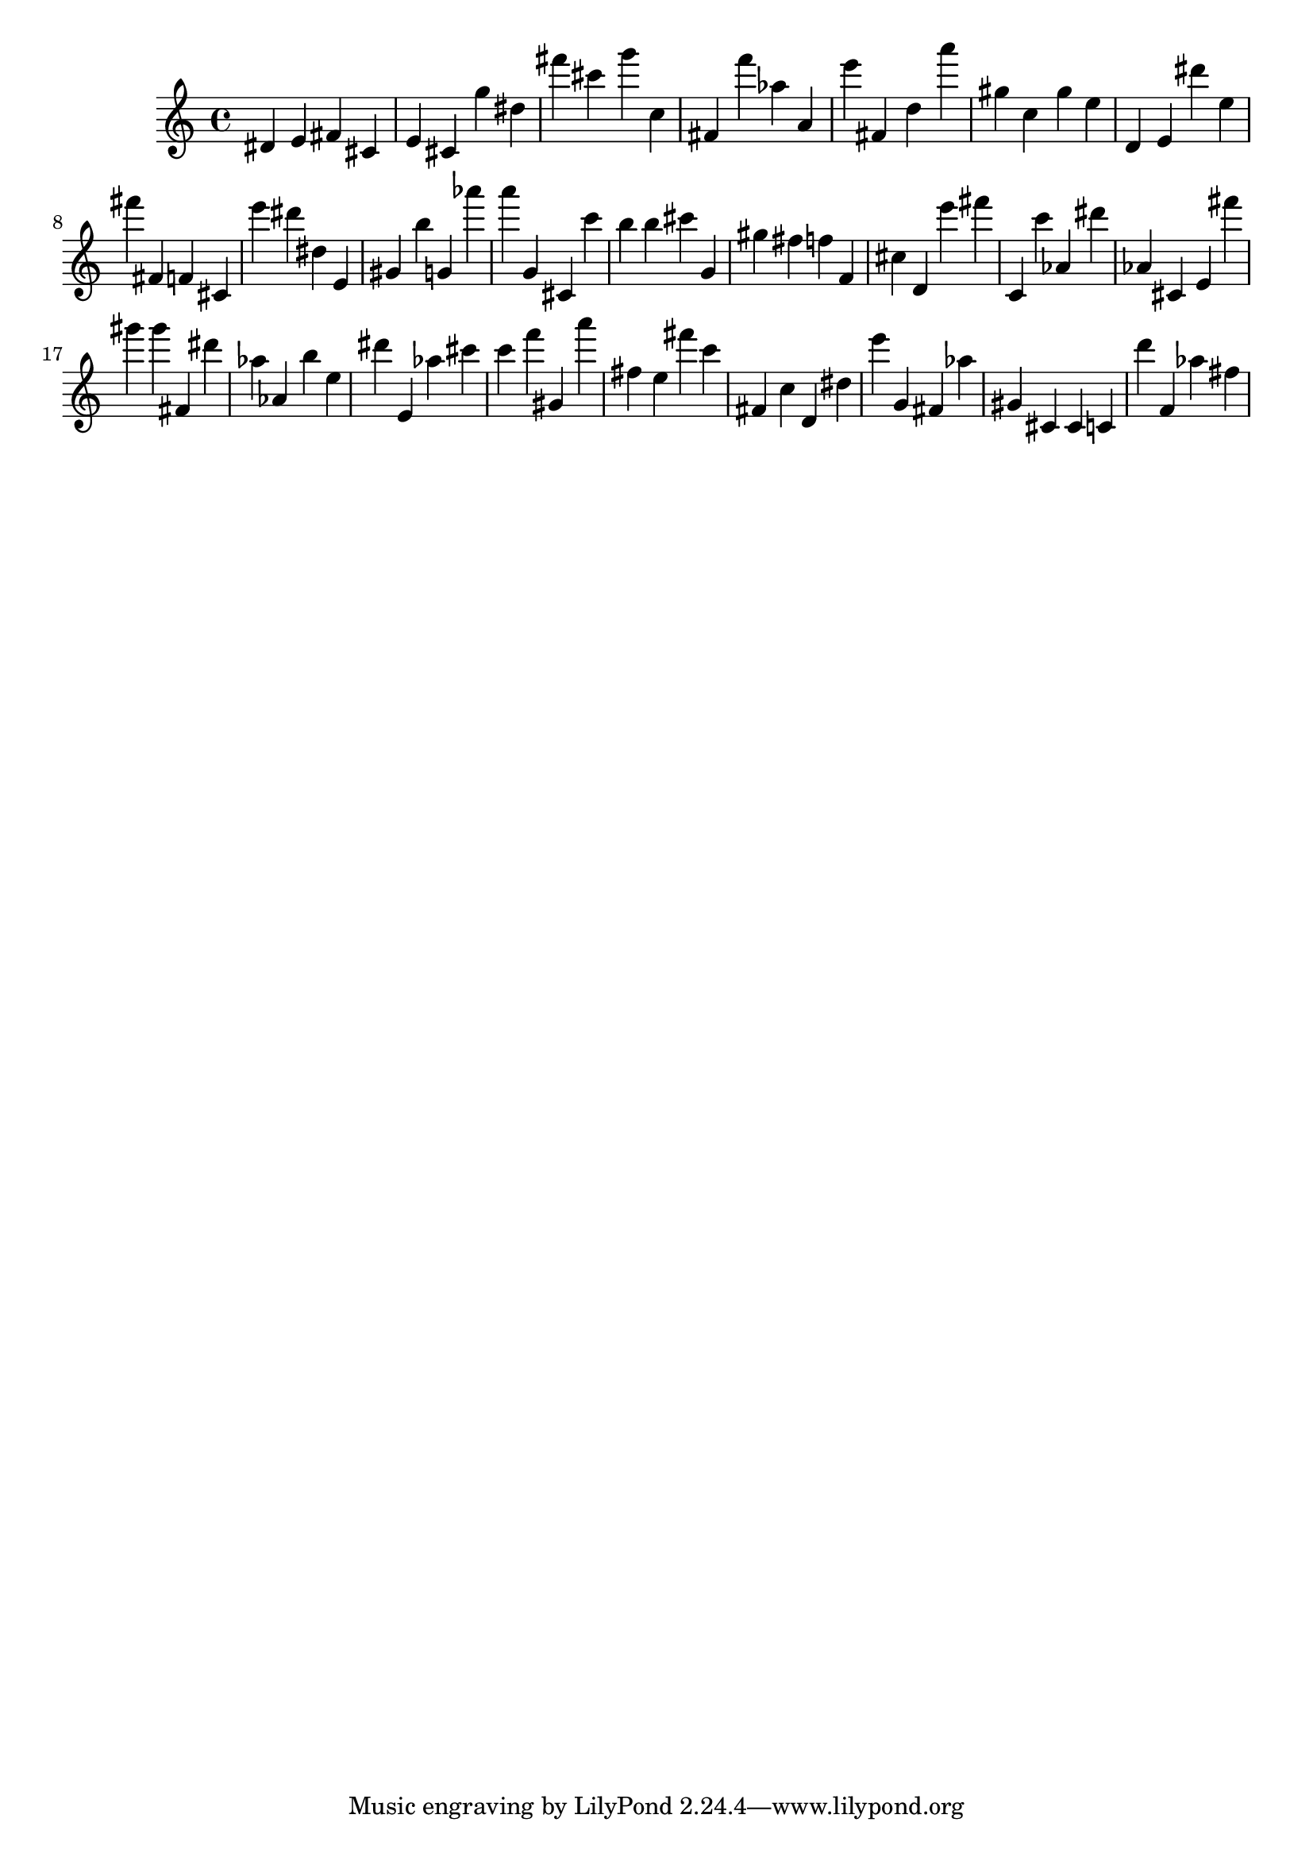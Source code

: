 \version "2.18.2"

\score {

{
\clef treble
dis' e' fis' cis' e' cis' g'' dis'' fis''' cis''' g''' c'' fis' f''' as'' a' e''' fis' d'' a''' gis'' c'' gis'' e'' d' e' dis''' e'' fis''' fis' f' cis' e''' dis''' dis'' e' gis' b'' g' as''' a''' g' cis' c''' b'' b'' cis''' g' gis'' fis'' f'' f' cis'' d' e''' fis''' c' c''' as' dis''' as' cis' e' fis''' gis''' gis''' fis' dis''' as'' as' b'' e'' dis''' e' as'' cis''' c''' f''' gis' a''' fis'' e'' fis''' c''' fis' c'' d' dis'' e''' g' fis' as'' gis' cis' cis' c' d''' f' as'' fis'' 
}

 \midi { }
 \layout { }
}
